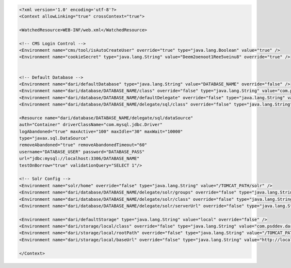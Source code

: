 .. code-block:: xml

   <?xml version='1.0' encoding='utf-8'?>
   <Context allowLinking="true" crossContext="true">

   <WatchedResource>WEB-INF/web.xml</WatchedResource>

   <!-- CMS Login Control -->
   <Environment name="cms/tool/isAutoCreateUser" override="true" type="java.lang.Boolean" value="true" />
   <Environment name="cookieSecret" type="java.lang.String" value="Deem2oenoot1Ree5veinu8" override="true" />


   <!-- Default Database -->
   <Environment name="dari/defaultDatabase" type="java.lang.String" value="DATABASE_NAME" override="false" />
   <Environment name="dari/database/DATABASE_NAME/class" override="false" type="java.lang.String" value="com.psddev.dari.db.AggregateDatabase" />
   <Environment name="dari/database/DATABASE_NAME/defaultDelegate" override="false" type="java.lang.String" value="sql" />
   <Environment name="dari/database/DATABASE_NAME/delegate/sql/class" override="false" type="java.lang.String" value="com.psddev.dari.db.SqlDatabase" />

   <Resource name="dari/database/DATABASE_NAME/delegate/sql/dataSource"
   auth="Container" driverClassName="com.mysql.jdbc.Driver"
   logAbandoned="true" maxActive="100" maxIdle="30" maxWait="10000"
   type="javax.sql.DataSource"
   removeAbandoned="true" removeAbandonedTimeout="60"
   username="DATABASE_USER" password="DATABASE_PASS"
   url="jdbc:mysql://localhost:3306/DATABASE_NAME"
   testOnBorrow="true" validationQuery="SELECT 1"/>

   <!-- Solr Config -->
   <Environment name="solr/home" override="false" type="java.lang.String" value="/TOMCAT_PATH/solr" />
   <Environment name="dari/database/DATABASE_NAME/delegate/solr/groups" override="false" type="java.lang.String" value="-* +cms.content.searchable" />
   <Environment name="dari/database/DATABASE_NAME/delegate/solr/class" override="false" type="java.lang.String" value="com.psddev.dari.db.SolrDatabase" />
   <Environment name="dari/database/DATABASE_NAME/delegate/solr/serverUrl" override="false" type="java.lang.String" value="http://localhost:8080/solr" />

   <Environment name="dari/defaultStorage" type="java.lang.String" value="local" override="false" />
   <Environment name="dari/storage/local/class" override="false" type="java.lang.String" value="com.psddev.dari.util.LocalStorageItem" />
   <Environment name="dari/storage/local/rootPath" override="false" type="java.lang.String" value="/TOMCAT_PATH/webapps/media" />
   <Environment name="dari/storage/local/baseUrl" override="false" type="java.lang.String" value="http://localhost:8080/media" />

   </Context>